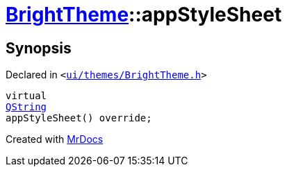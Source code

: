 [#BrightTheme-appStyleSheet]
= xref:BrightTheme.adoc[BrightTheme]::appStyleSheet
:relfileprefix: ../
:mrdocs:


== Synopsis

Declared in `&lt;https://github.com/PrismLauncher/PrismLauncher/blob/develop/ui/themes/BrightTheme.h#L47[ui&sol;themes&sol;BrightTheme&period;h]&gt;`

[source,cpp,subs="verbatim,replacements,macros,-callouts"]
----
virtual
xref:QString.adoc[QString]
appStyleSheet() override;
----



[.small]#Created with https://www.mrdocs.com[MrDocs]#
